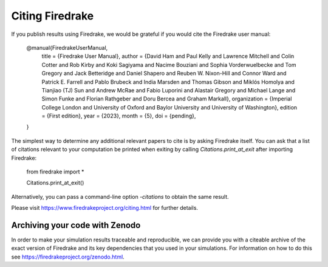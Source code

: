 ..
   This file is generated by team2.py using the citations.rst_t template and team.ini.
      DO NOT EDIT DIRECTLY
   To add your name and/or institution edit the relevant sections of
      docs/source/team.ini

================
Citing Firedrake
================

If you publish results using Firedrake, we would be grateful if you would cite the Firedrake user manual:

  @manual{FiredrakeUserManual,
    title		     = {Firedrake User Manual},
    author		   = {David Ham and Paul Kelly and Lawrence Mitchell and Colin Cotter and Rob Kirby and Koki Sagiyama and Nacime Bouziani and Sophia Vorderwuelbecke and Tom Gregory and Jack Betteridge and Daniel Shapero and Reuben W. Nixon-Hill and Connor Ward and Patrick E. Farrell and Pablo Brubeck and India Marsden and Thomas Gibson and Miklós Homolya and Tianjiao (TJ) Sun and Andrew McRae and Fabio Luporini and Alastair Gregory and Michael Lange and Simon Funke and Florian Rathgeber and Doru Bercea and Graham Markall},
    organization = {Imperial College London and University of Oxford and Baylor University and University of Washington},
    edition	     = {First edition},
    year		     = {2023},
    month		     = {5},
    doi          = {pending},
  }

The simplest way to determine any additional relevant papers to cite is by asking Firedrake itself. You can ask that a list of citations relevant to your computation be printed when exiting by calling `Citations.print_at_exit` after importing Firedrake:

  from firedrake import *

  Citations.print_at_exit()

Alternatively, you can pass a command-line option `-citations` to obtain the same result.

Please visit https://www.firedrakeproject.org/citing.html for further details.

Archiving your code with Zenodo
-------------------------------

In order to make your simulation results traceable and reproducible, we can provide you with a citeable archive of the exact version of Firedrake and its key dependencies that you used in your simulations. For information on how to do this see https://firedrakeproject.org/zenodo.html.